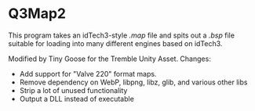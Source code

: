 * Q3Map2

This program takes an idTech3-style  /.map/ file and spits out a /.bsp/ file suitable for loading into many different engines based on idTech3. 

Modified by Tiny Goose for the Tremble Unity Asset.
Changes:
- Add support for "Valve 220" format maps.
- Remove dependency on WebP, libpng, libz, glib, and various other libs
- Strip a lot of unused functionality
- Output a DLL instead of executable
